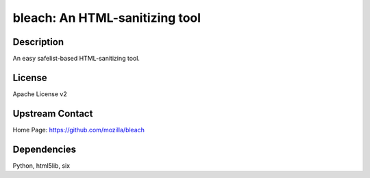 bleach: An HTML-sanitizing tool
===============================

Description
-----------

An easy safelist-based HTML-sanitizing tool.

License
-------

Apache License v2


Upstream Contact
----------------

Home Page: https://github.com/mozilla/bleach

Dependencies
------------

Python, html5lib, six
